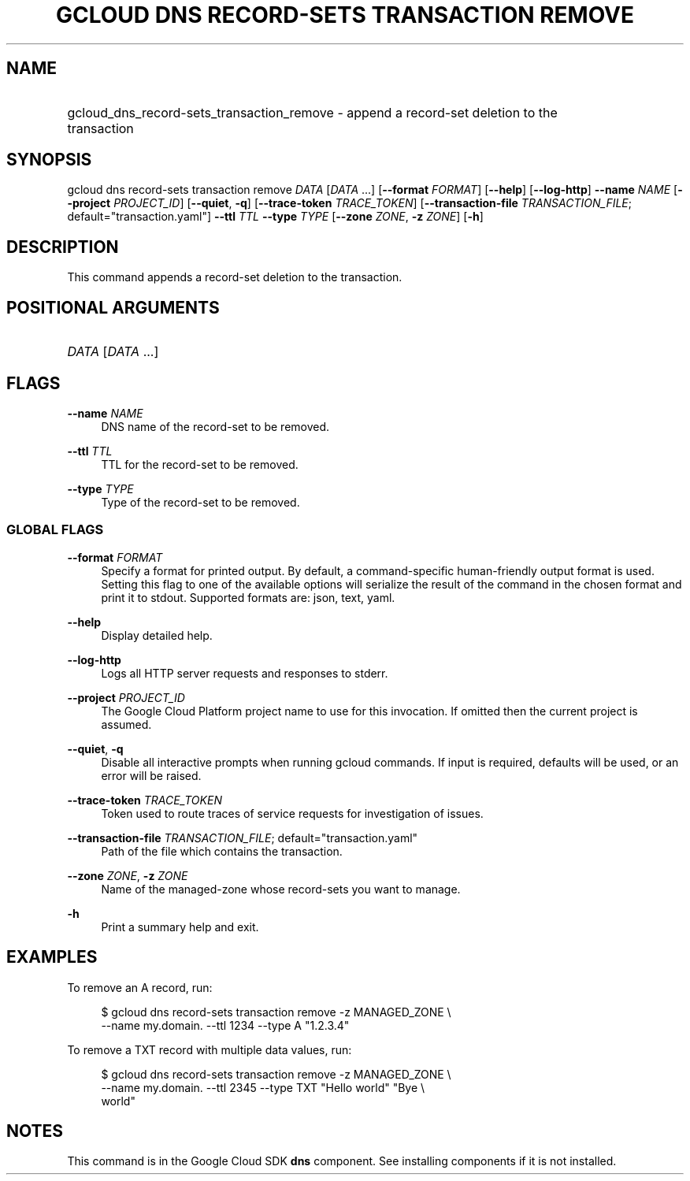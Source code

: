 .TH "GCLOUD DNS RECORD-SETS TRANSACTION REMOVE" "1" "" "" ""
.ie \n(.g .ds Aq \(aq
.el       .ds Aq '
.nh
.ad l
.SH "NAME"
.HP
gcloud_dns_record-sets_transaction_remove \- append a record\-set deletion to the transaction
.SH "SYNOPSIS"
.sp
gcloud dns record\-sets transaction remove \fIDATA\fR [\fIDATA\fR \&...] [\fB\-\-format\fR \fIFORMAT\fR] [\fB\-\-help\fR] [\fB\-\-log\-http\fR] \fB\-\-name\fR \fINAME\fR [\fB\-\-project\fR \fIPROJECT_ID\fR] [\fB\-\-quiet\fR, \fB\-q\fR] [\fB\-\-trace\-token\fR \fITRACE_TOKEN\fR] [\fB\-\-transaction\-file\fR \fITRANSACTION_FILE\fR; default="transaction\&.yaml"] \fB\-\-ttl\fR \fITTL\fR \fB\-\-type\fR \fITYPE\fR [\fB\-\-zone\fR \fIZONE\fR, \fB\-z\fR \fIZONE\fR] [\fB\-h\fR]
.SH "DESCRIPTION"
.sp
This command appends a record\-set deletion to the transaction\&.
.SH "POSITIONAL ARGUMENTS"
.HP
\fIDATA\fR [\fIDATA\fR \&...]
.RE
.SH "FLAGS"
.PP
\fB\-\-name\fR \fINAME\fR
.RS 4
DNS name of the record\-set to be removed\&.
.RE
.PP
\fB\-\-ttl\fR \fITTL\fR
.RS 4
TTL for the record\-set to be removed\&.
.RE
.PP
\fB\-\-type\fR \fITYPE\fR
.RS 4
Type of the record\-set to be removed\&.
.RE
.SS "GLOBAL FLAGS"
.PP
\fB\-\-format\fR \fIFORMAT\fR
.RS 4
Specify a format for printed output\&. By default, a command\-specific human\-friendly output format is used\&. Setting this flag to one of the available options will serialize the result of the command in the chosen format and print it to stdout\&. Supported formats are:
json,
text,
yaml\&.
.RE
.PP
\fB\-\-help\fR
.RS 4
Display detailed help\&.
.RE
.PP
\fB\-\-log\-http\fR
.RS 4
Logs all HTTP server requests and responses to stderr\&.
.RE
.PP
\fB\-\-project\fR \fIPROJECT_ID\fR
.RS 4
The Google Cloud Platform project name to use for this invocation\&. If omitted then the current project is assumed\&.
.RE
.PP
\fB\-\-quiet\fR, \fB\-q\fR
.RS 4
Disable all interactive prompts when running gcloud commands\&. If input is required, defaults will be used, or an error will be raised\&.
.RE
.PP
\fB\-\-trace\-token\fR \fITRACE_TOKEN\fR
.RS 4
Token used to route traces of service requests for investigation of issues\&.
.RE
.PP
\fB\-\-transaction\-file\fR \fITRANSACTION_FILE\fR; default="transaction\&.yaml"
.RS 4
Path of the file which contains the transaction\&.
.RE
.PP
\fB\-\-zone\fR \fIZONE\fR, \fB\-z\fR \fIZONE\fR
.RS 4
Name of the managed\-zone whose record\-sets you want to manage\&.
.RE
.PP
\fB\-h\fR
.RS 4
Print a summary help and exit\&.
.RE
.SH "EXAMPLES"
.sp
To remove an A record, run:
.sp
.if n \{\
.RS 4
.\}
.nf
$ gcloud dns record\-sets transaction remove \-z MANAGED_ZONE \e
    \-\-name my\&.domain\&. \-\-ttl 1234 \-\-type A "1\&.2\&.3\&.4"
.fi
.if n \{\
.RE
.\}
.sp
To remove a TXT record with multiple data values, run:
.sp
.if n \{\
.RS 4
.\}
.nf
$ gcloud dns record\-sets transaction remove \-z MANAGED_ZONE \e
    \-\-name my\&.domain\&. \-\-ttl 2345 \-\-type TXT "Hello world" "Bye \e
    world"
.fi
.if n \{\
.RE
.\}
.SH "NOTES"
.sp
This command is in the Google Cloud SDK \fBdns\fR component\&. See installing components if it is not installed\&.

